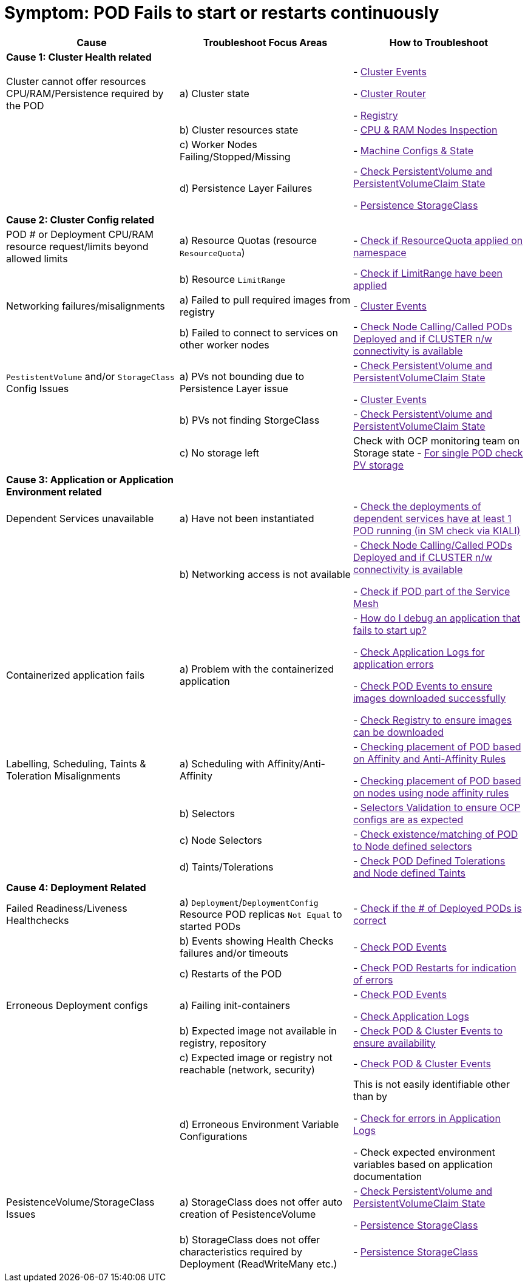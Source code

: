 = Symptom: POD Fails to start or restarts continuously
:toc:


====
[cols="3*^",options="header"]
|===
|Cause
|Troubleshoot Focus Areas
|How to Troubleshoot

|*Cause 1: Cluster Health related*
|
|

|Cluster cannot offer resources CPU/RAM/Persistence required by the POD 
| a) Cluster state
| 
- link:[Cluster Events]

- link:[Cluster Router]

- link:[Registry]

|
| b) Cluster resources state
| - link:[CPU & RAM Nodes Inspection]

|
| c) Worker Nodes Failing/Stopped/Missing
| - link:[Machine Configs & State]

|
| d) Persistence Layer Failures 
| 
- link:[Check PersistentVolume and PersistentVolumeClaim State]

- link:[Persistence StorageClass ]

|*Cause 2: Cluster Config related*
|
|

| POD # or Deployment CPU/RAM resource request/limits beyond allowed limits
| a) Resource Quotas (resource `ResourceQuota`)
| - link:[Check if ResourceQuota applied on namespace]

|
| b) Resource `LimitRange`
| - link:[Check if LimitRange have been applied]

| Networking failures/misalignments
| a) Failed to pull required images from registry
| - link:[Cluster Events]

| 
| b) Failed to connect to services on other worker nodes
| - link:[Check Node Calling/Called PODs Deployed and if CLUSTER n/w connectivity is available]

| `PestistentVolume` and/or `StorageClass` Config Issues
| a) PVs not bounding due to Persistence Layer issue
| 
- link:[Check PersistentVolume and PersistentVolumeClaim State]

- link:[Cluster Events]

|
| b) PVs not finding StorgeClass 
| - link:[Check PersistentVolume and PersistentVolumeClaim State]

| 
| c) No storage left
| Check with OCP monitoring team on Storage state
- link:[For single POD check PV storage]



|*Cause 3: Application or Application Environment related*
|
|

| Dependent Services unavailable
| a) Have not been instantiated
| - link:[Check the deployments of dependent services have at least 1 POD running (in SM check via KIALI)]

|
| b) Networking access is not available 
| 
- link:[Check Node Calling/Called PODs Deployed and if CLUSTER n/w connectivity is available]

- link:[Check if POD part of the Service Mesh]

| Containerized application fails
| a) Problem with the containerized application
| 
- link:[How do I debug an application that fails to start up?]

- link:[Check Application Logs for application errors]

- link:[Check POD Events to ensure images downloaded successfully]

- link:[Check Registry to ensure images can be downloaded]

| Labelling, Scheduling, Taints & Toleration Misalignments
| a) Scheduling with Affinity/Anti-Affinity
| 
- link:[Checking placement of POD based on Affinity and Anti-Affinity Rules]

- link:[Checking placement of POD based on nodes using node affinity rules]

|
| b) Selectors
| - link:[Selectors Validation to ensure OCP configs are as expected]

|
| c) Node Selectors
| - link:[Check existence/matching of POD to Node defined selectors]

|
| d) Taints/Tolerations
| - link:[Check POD Defined Tolerations and Node defined Taints]

|*Cause 4: Deployment Related*
|
|

| Failed Readiness/Liveness Healthchecks
| a) `Deployment`/`DeploymentConfig` Resource POD replicas `Not Equal` to started PODs
| - link:[Check if the # of Deployed PODs is correct]

| 
| b) Events showing Health Checks failures and/or timeouts
| - link:[Check POD Events]

| 
| c) Restarts of the POD
| - link:[Check POD Restarts for indication of errors]

| Erroneous Deployment configs
| a) Failing init-containers
| 
- link:[Check POD Events]

- link:[Check Application Logs]

|
| b) Expected image not available in registry, repository
| - link:[Check POD & Cluster Events to ensure availability]

|
| c) Expected image or registry not reachable (network, security)
| - link:[Check POD & Cluster Events]

|
| d) Erroneous Environment Variable Configurations 
| This is not easily identifiable other than by

- link:[Check for errors in Application Logs]

- Check expected environment variables based on application documentation

| PesistenceVolume/StorageClass Issues
| a) StorageClass does not offer auto creation of PesistenceVolume
| 
- link:[Check PersistentVolume and PersistentVolumeClaim State]

- link:[Persistence StorageClass]

|
| b) StorageClass does not offer characteristics required by Deployment (ReadWriteMany etc.)
| - link:[Persistence StorageClass ]

|===
====
